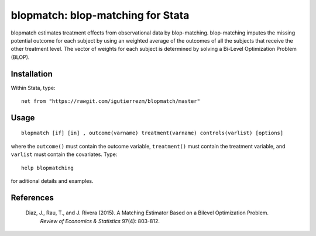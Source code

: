 blopmatch: blop-matching for Stata
==========================================

blopmatch estimates treatment effects from observational data by blop-matching.
blop-matching imputes the missing potential outcome for each subject by using an weighted average
of the outcomes of all the subjects that receive the other treatment level.
The vector of weights for each subject is determined by solving a Bi-Level Optimization Problem (BLOP).


Installation
############

Within Stata, type::

  net from "https://rawgit.com/igutierrezm/blopmatch/master"


Usage
############

::

   blopmatch [if] [in] , outcome(varname) treatment(varname) controls(varlist) [options]

where the ``outcome()`` must contain the outcome variable, ``treatment()`` must contain the treatment variable, and ``varlist`` must contain the covariates. Type:: 

   help blopmatching

for aditional details and examples.

References
##########

 Diaz, J., Rau, T., and J. Rivera (2015). A Matching Estimator Based on a Bilevel Optimization Problem.
  *Review of Economics & Statistics* 97(4): 803-812.
